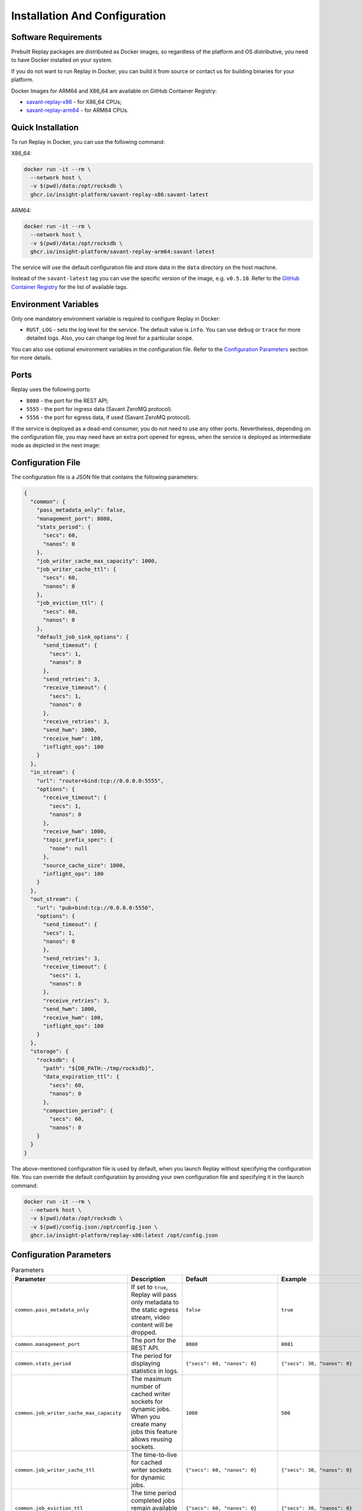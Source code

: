 Installation And Configuration
==============================

Software Requirements
---------------------

Prebuilt Replay packages are distributed as Docker images, so regardless of the platform and OS distributive, you need to have Docker installed on your system.

If you do not want to run Replay in Docker, you can build it from source or contact us for building binaries for your platform.

Docker Images for ARM64 and X86_64 are available on GitHub Container Registry:

- `savant-replay-x86 <https://github.com/insight-platform/Replay/pkgs/container/savant-replay-x86>`_ - for X86_64 CPUs;
- `savant-replay-arm64 <https://github.com/insight-platform/Replay/pkgs/container/savant-replay-arm64>`_ - for ARM64 CPUs.

Quick Installation
------------------

To run Replay in Docker, you can use the following command:

X86_64:

.. code-block:: bash

    docker run -it --rm \
      --network host \
      -v $(pwd)/data:/opt/rocksdb \
      ghcr.io/insight-platform/savant-replay-x86:savant-latest


ARM64:

.. code-block:: bash

    docker run -it --rm \
      --network host \
      -v $(pwd)/data:/opt/rocksdb \
      ghcr.io/insight-platform/savant-replay-arm64:savant-latest


The service will use the default configuration file and store data in the ``data`` directory on the host machine.

Instead of the ``savant-latest`` tag you can use the specific version of the image, e.g. ``v0.5.10``. Refer to the `GitHub Container Registry <https://github.com/orgs/insight-platform/packages?repo_name=Replay>`_ for the list of available tags.

Environment Variables
---------------------

Only one mandatory environment variable is required to configure Replay in Docker:

- ``RUST_LOG`` - sets the log level for the service. The default value is ``info``. You can use ``debug`` or ``trace`` for more detailed logs. Also, you can change log level for a particular scope.

You can also use optional environment variables in the configuration file. Refer to the `Configuration Parameters <#configuration-parameters>`_ section for more details.

Ports
-----

Replay uses the following ports:

- ``8080`` - the port for the REST API;
- ``5555`` - the port for ingress data (Savant ZeroMQ protocol).
- ``5556`` - the port for egress data, if used (Savant ZeroMQ protocol).

If the service is deployed as a dead-end consumer, you do not need to use any other ports. Nevertheless, depending on the configuration file, you may need have an extra port opened for egress, when the service is deployed as intermediate node as depicted in the next image:

.. image:: ./_static/replay_usage_diagram.png
    :alt: Replay with Ingress and Egress

Configuration File
-------------------

The configuration file is a JSON file that contains the following parameters:

.. code-block:: json

    {
      "common": {
        "pass_metadata_only": false,
        "management_port": 8080,
        "stats_period": {
          "secs": 60,
          "nanos": 0
        },
        "job_writer_cache_max_capacity": 1000,
        "job_writer_cache_ttl": {
          "secs": 60,
          "nanos": 0
        },
        "job_eviction_ttl": {
          "secs": 60,
          "nanos": 0
        },
        "default_job_sink_options": {
          "send_timeout": {
            "secs": 1,
            "nanos": 0
          },
          "send_retries": 3,
          "receive_timeout": {
            "secs": 1,
            "nanos": 0
          },
          "receive_retries": 3,
          "send_hwm": 1000,
          "receive_hwm": 100,
          "inflight_ops": 100
        }
      },
      "in_stream": {
        "url": "router+bind:tcp://0.0.0.0:5555",
        "options": {
          "receive_timeout": {
            "secs": 1,
            "nanos": 0
          },
          "receive_hwm": 1000,
          "topic_prefix_spec": {
            "none": null
          },
          "source_cache_size": 1000,
          "inflight_ops": 100
        }
      },
      "out_stream": {
        "url": "pub+bind:tcp://0.0.0.0:5556",
        "options": {
          "send_timeout": {
          "secs": 1,
          "nanos": 0
          },
          "send_retries": 3,
          "receive_timeout": {
            "secs": 1,
            "nanos": 0
          },
          "receive_retries": 3,
          "send_hwm": 1000,
          "receive_hwm": 100,
          "inflight_ops": 100
        }
      },
      "storage": {
        "rocksdb": {
          "path": "${DB_PATH:-/tmp/rocksdb}",
          "data_expiration_ttl": {
            "secs": 60,
            "nanos": 0
          },
          "compaction_period": {
            "secs": 60,
            "nanos": 0
        }
      }
    }

The above-mentioned configuration file is used by default, when you launch Replay without specifying the configuration file. You can override the default configuration by providing your own configuration file and specifying it in the launch command:

.. code-block:: bash

    docker run -it --rm \
      --network host \
      -v $(pwd)/data:/opt/rocksdb \
      -v $(pwd)/config.json:/opt/config.json \
      ghcr.io/insight-platform/replay-x86:latest /opt/config.json

Configuration Parameters
-----------------------------

.. list-table:: Parameters
    :header-rows: 1

    * - Parameter
      - Description
      - Default
      - Example
    * - ``common.pass_metadata_only``
      - If set to ``true``, Replay will pass only metadata to the static egress stream, video content will be dropped.
      - ``false``
      - ``true``
    * - ``common.management_port``
      - The port for the REST API.
      - ``8080``
      - ``8081``
    * - ``common.stats_period``
      - The period for displaying statistics in logs.
      - ``{"secs": 60, "nanos": 0}``
      - ``{"secs": 30, "nanos": 0}``
    * - ``common.job_writer_cache_max_capacity``
      - The maximum number of cached writer sockets for dynamic jobs. When you create many jobs this feature allows reusing sockets.
      - ``1000``
      - ``500``
    * - ``common.job_writer_cache_ttl``
      - The time-to-live for cached writer sockets for dynamic jobs.
      - ``{"secs": 60, "nanos": 0}``
      - ``{"secs": 30, "nanos": 0}``
    * - ``common.job_eviction_ttl``
      - The time period completed jobs remain available in API for status requests.
      - ``{"secs": 60, "nanos": 0}``
      - ``{"secs": 30, "nanos": 0}``
    * - ``common.default_job_sink_options``
      - Default sink options to be applied to jobs if they don't specify their own options. If not set, jobs must provide their own sink options.
      - ``null``
      - See ``out_stream.options`` format.
    * - ``in_stream.url``
      - The URL for the data ingress in Savant ZMQ format.
      - ``router+bind:tcp://0.0.0.0:5555``
      - ``rep+connect:tcp://1.1.1.1:1234``
    * - ``in_stream.options``
      - The options for the ingress stream.
      - ``null``
      - ``{...}``
    * - ``in_stream.options.receive_timeout``
      - The timeout for receiving data from the ingress stream. Default value is OK for most cases.
      - ``{"secs": 1, "nanos": 0}``
      - ``{"secs": 2, "nanos": 0}``
    * - ``in_stream.options.receive_hwm``
      - The high-water mark for the ingress stream. This parameter is used to control backpressure. Please consult with 0MQ documentation for more details.
      - ``1000``
      - ``500``
    * - ``in_stream.options.topic_prefix_spec``
      - The topic prefix specification for the ingress stream. The default value is ``none``, which means that all the streams are accepted, you can also filter by source ID or source prefix to accept only specific streams.
      - ``{"none": null}``
      - ``{"source_id": "topic"}`` or ``{"prefix": "prefix"}``
    * - ``in_stream.options.source_cache_size``
      - The size of the whitelist cache used only when prefix-based filtering is in use. This parameter is used to quickly check if the source ID is in the whitelist or must be checked.
      - ``1000``
      - ``500``
    * - ``in_stream.options.inflight_ops``
      - The maximum number of inflight operations for the ingress stream. This parameter is used to allow the service to endure a high load. Default value is OK for most cases.
      - ``100``
      - ``50``
    * - ``in_stream.options.fix_ipc_permissions``
      - If set to ``true``, Replay will fix the UNIX file permissions for IPC sockets. This is useful when you run Replay in Docker with IPC sockets.
      - ``null``
      - ``777``
    * - ``out_stream``
      - The configuration for the data egress in Savant ZMQ format. This parameter can be set to ``null`` if you do not need to send data to the next node.
      - ``null``
      - ``{...}``
    * - ``out_stream.url``
      - The URL for the data egress in Savant ZMQ format.
      - ``pub+bind:tcp://0.0.0.0:5556``
      - ``null``
    * - ``out_stream.options``
      - The options for the egress stream.
      - ``null``
      - ``{...}``
    * - ``out_stream.options.send_timeout``
      - The timeout for sending data to the egress stream. Default value is OK for most cases.
      - ``{"secs": 1, "nanos": 0}``
      - ``{"secs": 2, "nanos": 0}``
    * - ``out_stream.options.send_retries``
      - The number of retries for sending data to the egress stream. Default value is OK for most cases. For unstable or busy recepients you may want to increase this value.
      - ``3``
      - ``5``
    * - ``out_stream.options.receive_timeout``
      - The timeout for receiving data from the egress stream. Default value is OK for most cases. Valid only for ``dealer`` and ``req`` socket types.
      - ``{"secs": 1, "nanos": 0}``
      - ``{"secs": 2, "nanos": 0}``
    * - ``out_stream.options.receive_retries``
      - The number of retries for receiving data from the egress stream (crucial for ``req/rep`` communication). Default value is OK for most cases. For unstable or busy senders you may want to increase this value.
      - ``3``
      - ``5``
    * - ``out_stream.options.send_hwm``
      - The high-water mark for the egress stream. This parameter is used to control backpressure. Please consult with 0MQ documentation for more details.
      - ``1000``
      - ``500``
    * - ``out_stream.options.receive_hwm``
      - The high-water mark for the egress stream. This parameter is used to control backpressure. Please consult with 0MQ documentation for more details. Change only if you are using ``req/rep`` communication.
      - ``100``
      - ``50``
    * - ``out_stream.options.inflight_ops``
      - The maximum number of inflight operations for the egress stream. This parameter is used to allow the service to endure a high load. Default value is OK for most cases.
      - ``100``
      - ``50``
    * - ``storage.rocksdb.path``
      - The path to the RocksDB storage.
      - ``${DB_PATH:-/tmp/rocksdb}``
      - ``/opt/rocksdb``
    * - ``storage.rocksdb.data_expiration_ttl``
      - The time-to-live for data in the RocksDB storage.
      - ``{"secs": 60, "nanos": 0}``
      - ``{"secs": 30, "nanos": 0}``
    * - ``storage.rocksdb.compaction_period``
      - The period for periodic compaction of the RocksDB storage triggered manually by the service.
      - ``{"secs": 60, "nanos": 0}``
      - ``{"secs": 30, "nanos": 0}``

Environment Variables in Configuration File
-------------------------------------------

You can use environment variables in the configuration file. The syntax is ``${VAR_NAME:-default_value}``. If the environment variable is not set, the default value will be used.

Deployment Best Practices
-------------------------

When you deploy Replay as a terminal node, the service bottlenecks are mostly related to the underlying storage. You can use any type of communication socket like ``sub``, ``router``, ``rep`` as long as your storage keeps up with the load. The default configuration is OK for most cases.

When you deploy Replay as an intermediate node, the service can experience bottlenecks related to the downstream nodes. Thus we recommend placing a buffer adapter between Replay and the next node, if the next node can experience performance drops. Such situations may require careful maintenance and configuration modification, so using a `buffer adapter <https://docs.savant-ai.io/develop/savant_101/10_adapters.html#buffer-bridge-adapter>`_ is a failsafe option.

This is also a "must go" option when the downstream node can reload or experience network unavailability.
